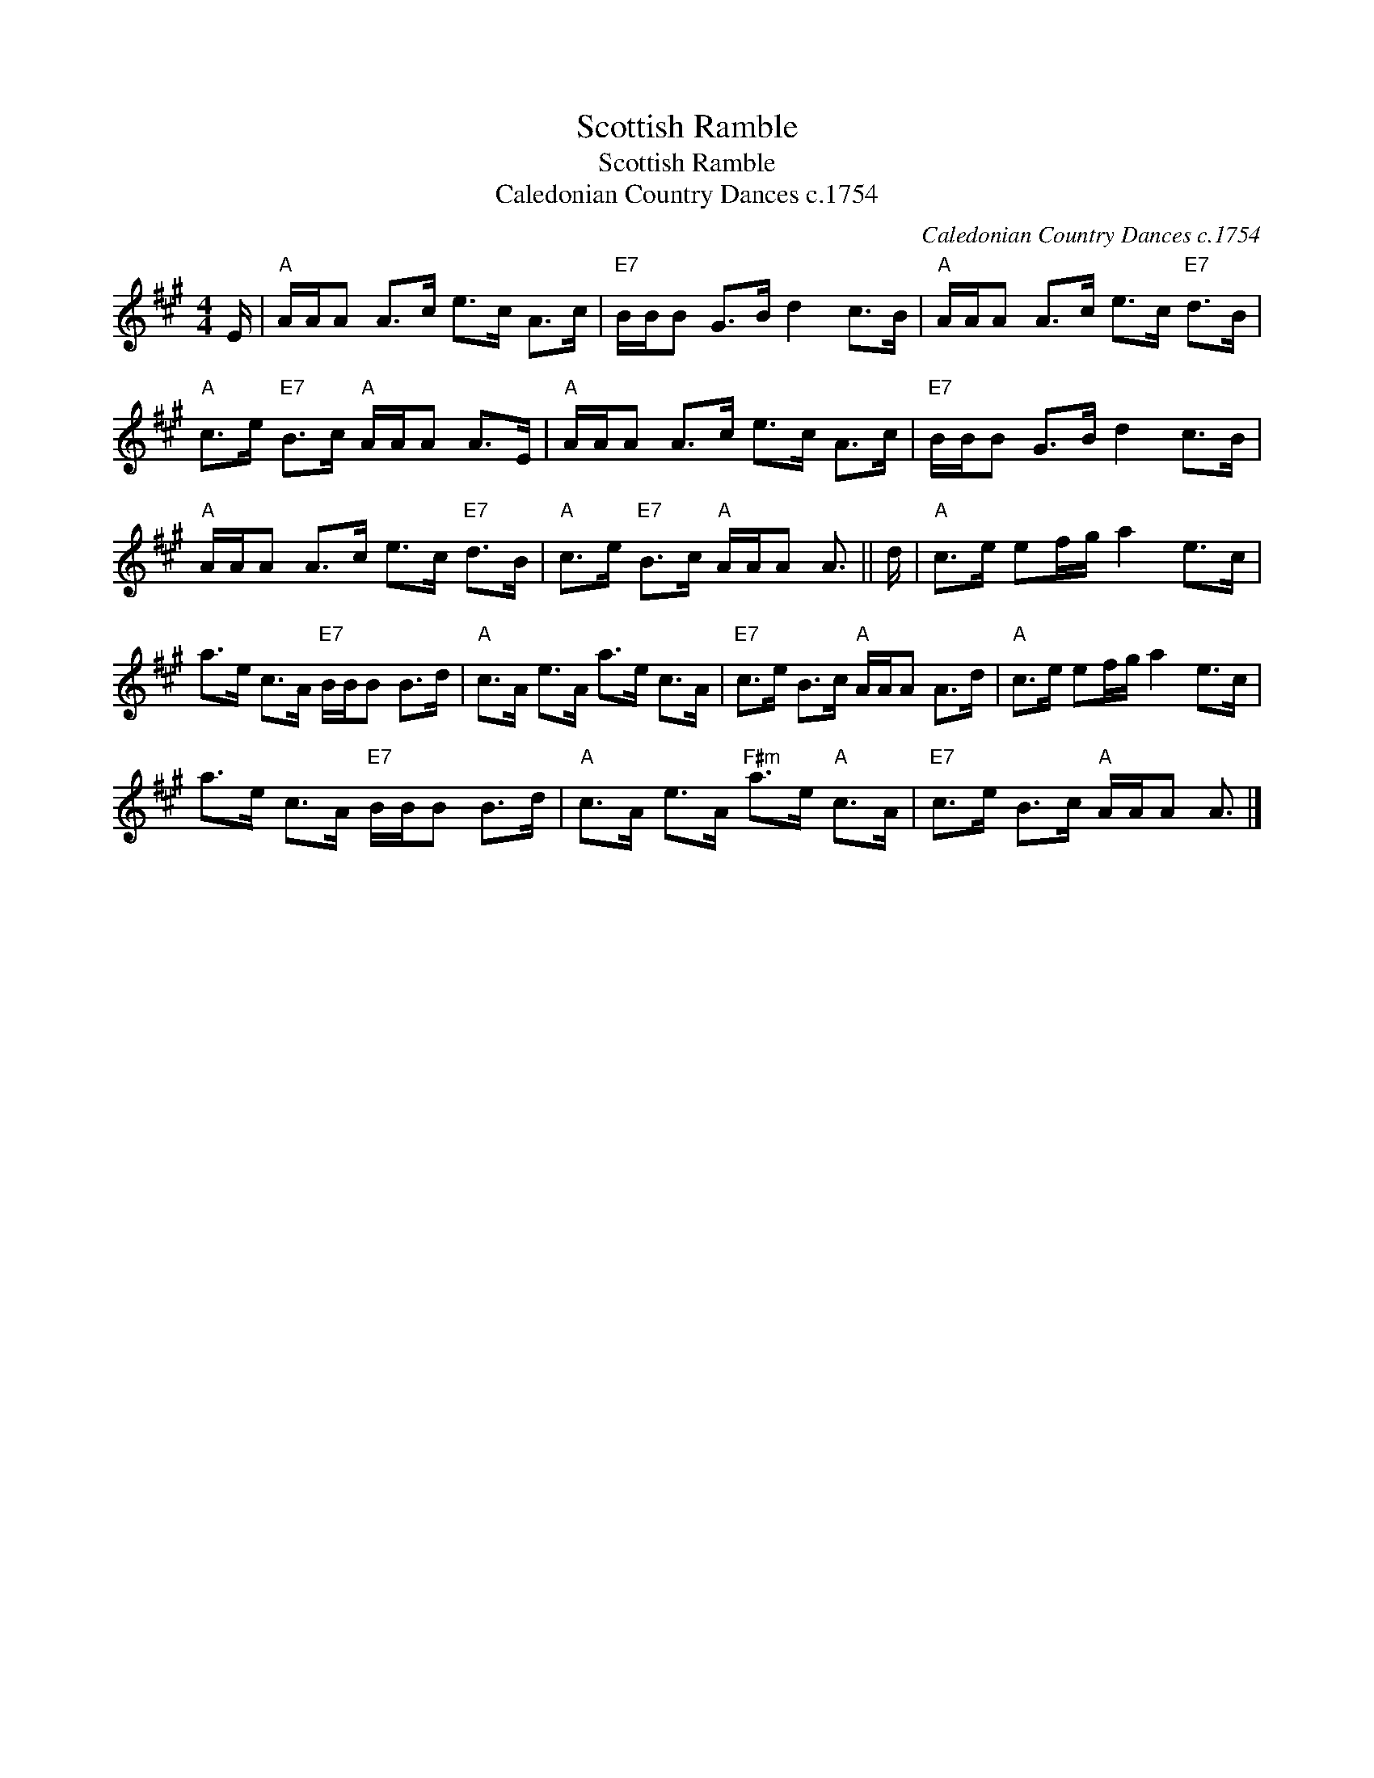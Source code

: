 X:1
T:Scottish Ramble
T:Scottish Ramble
T:Caledonian Country Dances c.1754
C:Caledonian Country Dances c.1754
L:1/8
M:4/4
K:A
V:1 treble 
V:1
 E/ |"A" A/A/A A>c e>c A>c |"E7" B/B/B G>B d2 c>B |"A" A/A/A A>c e>c"E7" d>B | %4
"A" c>e"E7" B>c"A" A/A/A A>E |"A" A/A/A A>c e>c A>c |"E7" B/B/B G>B d2 c>B | %7
"A" A/A/A A>c e>c"E7" d>B |"A" c>e"E7" B>c"A" A/A/A A3/2 || d/ |"A" c>e ef/g/ a2 e>c | %11
 a>e c>A"E7" B/B/B B>d |"A" c>A e>A a>e c>A |"E7" c>e B>c"A" A/A/A A>d |"A" c>e ef/g/ a2 e>c | %15
 a>e c>A"E7" B/B/B B>d |"A" c>A e>A"F#m" a>e"A" c>A |"E7" c>e B>c"A" A/A/A A3/2 |] %18

